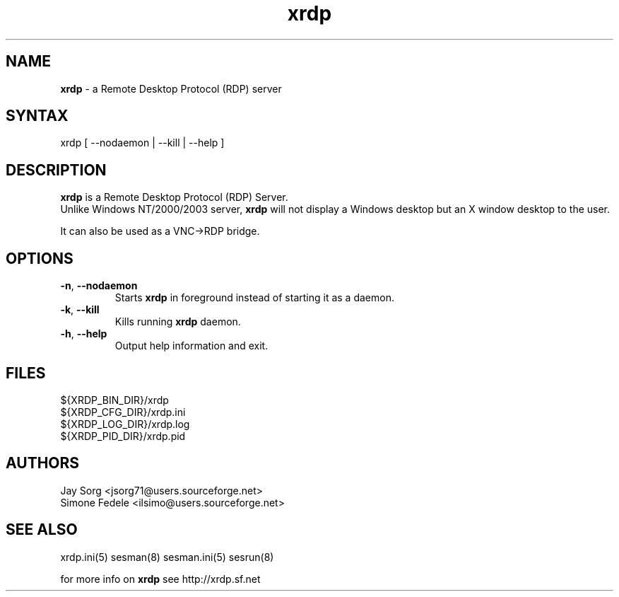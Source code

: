 .TH "xrdp" "8" "0.1.0" "xrdp team" ""
.SH "NAME"
.LP 
\fBxrdp\fR \- a Remote Desktop Protocol (RDP) server
.SH "SYNTAX"
.LP 
xrdp [ \-\-nodaemon | \-\-kill | \-\-help ]
.SH "DESCRIPTION"
.LP 
\fBxrdp\fR is a Remote Desktop Protocol (RDP) Server.
.br 
Unlike Windows NT/2000/2003 server, \fBxrdp\fR will not display a Windows desktop but an X window desktop to the user.

It can also be used as a VNC\->RDP bridge.
.SH "OPTIONS"
.LP 
.TP 
\fB\-n\fR, \fB\-\-nodaemon\fR 
Starts \fBxrdp\fR in foreground instead of starting it as a daemon.
.TP 
\fB\-k\fR, \fB\-\-kill\fR
Kills running \fBxrdp\fR daemon.
.TP 
\fB\-h\fR, \fB\-\-help\fR
Output help information and exit.
.SH "FILES"
.LP 
${XRDP_BIN_DIR}/xrdp
.br 
${XRDP_CFG_DIR}/xrdp.ini
.br 
${XRDP_LOG_DIR}/xrdp.log
.br 
${XRDP_PID_DIR}/xrdp.pid
.SH "AUTHORS"
.LP 
Jay Sorg <jsorg71@users.sourceforge.net>
.br 
Simone Fedele <ilsimo@users.sourceforge.net>
.SH "SEE ALSO"
.LP 
xrdp.ini(5) sesman(8) sesman.ini(5) sesrun(8)

for more info on \fBxrdp\fR see http://xrdp.sf.net
